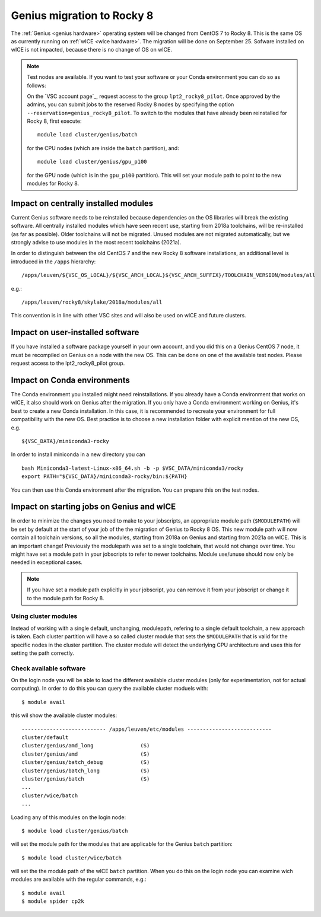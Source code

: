 .. _genius_2_rocky:

Genius migration to Rocky 8
===========================
The :ref:`Genius <genius hardware>` operating system will be changed from CentOS 7 to Rocky 8. This is the same OS as currently running on :ref:`wICE <wice hardware>`.
The migration will be done on September 25.
Sofware installed on wICE is not impacted, because there is no change of OS on wICE.

.. note::

   Test nodes are available. If you want to test your software or your Conda environment you can do so as follows:

   On the `VSC account page`_, request access to the group ``lpt2_rocky8_pilot``.
   Once approved by the admins, you can submit jobs to the reserved Rocky 8 nodes by specifying the option ``--reservation=genius_rocky8_pilot``.
   To switch to the modules that have already been reinstalled for Rocky 8, first execute::

      module load cluster/genius/batch
     
   for the CPU nodes (which are inside the ``batch`` partition), and::

      module load cluster/genius/gpu_p100
     
   for the GPU node (which is in the ``gpu_p100`` partition).
   This will set your module path to point to the new modules for Rocky 8.


.. _impact_on_central_software:

Impact on centrally installed modules
-------------------------------------
Current Genius software needs to be reinstalled because dependencies on the OS libraries will break the existing software.
All centrally installed modules which have seen recent use, starting from 2018a toolchains, will be re-installed (as far as possible). Older toolchains will not be migrated.
Unused modules are not migrated automatically, but we strongly advise to use modules in the most recent toolchains (2021a).

In order to distinguish between the old CentOS 7 and the new Rocky 8 software installations, an additional level is introduced in the ``/apps`` hierarchy::

   /apps/leuven/${VSC_OS_LOCAL}/${VSC_ARCH_LOCAL}${VSC_ARCH_SUFFIX}/TOOLCHAIN_VERSION/modules/all

e.g.::

   /apps/leuven/rocky8/skylake/2018a/modules/all 
  
This convention is in line with other VSC sites and will also be used on wICE and future clusters.


.. _impact_on_user_installed_software:

Impact on user-installed software
---------------------------------
If you have installed a software package yourself in your own account, and you did this on a Genius CentOS 7 node, it must be recompiled on Genius on a node with the new OS.
This can be done on one of the available test nodes. Please request access to the lpt2_rocky8_pilot group.

.. _impact_on_conda:

Impact on Conda environments
----------------------------
The Conda environment you installed might need reinstallations. If you already have a Conda environment that works on wICE, it also should work on Genius after the migration.
If you only have a Conda environment working on Genius, it's best to create a new Conda installation. In this case, it is recommended to recreate your environment for full compatibility with the new OS. Best practice is to choose a new installation folder with explicit mention of the new OS, e.g. ::

   ${VSC_DATA}/miniconda3-rocky
  
In order to install miniconda in a new directory you can ::

   bash Miniconda3-latest-Linux-x86_64.sh -b -p $VSC_DATA/miniconda3/rocky
   export PATH="${VSC_DATA}/miniconda3-rocky/bin:${PATH}

You can then use this Conda environment after the migration. You can prepare this on the test nodes.


.. _impact_on_starting_jobs:

Impact on starting jobs on Genius and wICE
------------------------------------------
In order to minimize the changes you need to make to your jobscripts, an appropriate module path (``$MODULEPATH``) will be set by default at the start of your job of the the migration of Genius to Rocky 8 OS. This new module path will now contain all toolchain versions, so all the modules, starting from 2018a on Genius and starting from 2021a on wICE. This is an important change! Previously the modulepath was set to a single toolchain, that would not change over time. You might have set a module path in your jobscripts to refer to newer toolchains. Module use/unuse should now only be needed in exceptional cases.

.. note::

   If you have set a module path explicitly in your jobscript, you can remove it from your jobscript or change it to the module path for Rocky 8.



Using cluster modules
~~~~~~~~~~~~~~~~~~~~~

Instead of working with a single default, unchanging, modulepath, refering to a single default toolchain, a new approach is taken. Each cluster partition will have a so called cluster module that sets the ``$MODULEPATH`` that is valid for the specific nodes in the cluster partition. The cluster module will detect the underlying CPU architecture and uses this for setting the path correctly.


.. _check_available_software:

Check available software
~~~~~~~~~~~~~~~~~~~~~~~~
On the login node you will be able to load the different available cluster modules (only for experimentation, not for actual computing). In order to do this you can query the available cluster moduels with::

   $ module avail

this wil show the available cluster modules::

   --------------------------- /apps/leuven/etc/modules ---------------------------
   cluster/default
   cluster/genius/amd_long               (S)
   cluster/genius/amd                    (S)
   cluster/genius/batch_debug            (S)
   cluster/genius/batch_long             (S)
   cluster/genius/batch                  (S)
   ...
   cluster/wice/batch
   ...

Loading any of this modules on the login node::

   $ module load cluster/genius/batch

will set the module path for the modules that are applicable for the Genius ``batch`` partition::

   $ module load cluster/wice/batch

will set the the module path of the wICE ``batch`` partition. When you do this on the login node you can examine wich modules are available with the regular commands, e.g.::

   $ module avail
   $ module spider cp2k

